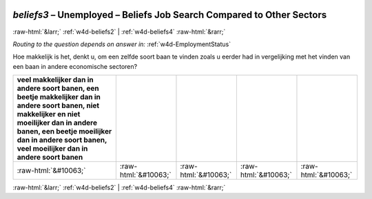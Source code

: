 .. _w4d-beliefs3: 

 
 .. role:: raw-html(raw) 
        :format: html 
 
`beliefs3` – Unemployed – Beliefs Job Search Compared to Other Sectors
================================================================================= 


:raw-html:`&larr;` :ref:`w4d-beliefs2` | :ref:`w4d-beliefs4` :raw-html:`&rarr;` 
 
*Routing to the question depends on answer in:* :ref:`w4d-EmploymentStatus` 

Hoe makkelijk is het, denkt u, om een zelfde soort baan te vinden zoals u eerder had in vergelijking met het vinden van een baan in andere economische sectoren?
 
.. csv-table:: 
   :delim: | 
   :header: veel makkelijker dan in andere soort banen, een beetje makkelijker dan in andere soort banen, niet makkelijker en niet moeilijker dan in andere banen, een beetje moeilijker dan in andere soort banen, veel moeilijker dan in andere soort banen
 
           :raw-html:`&#10063;`|:raw-html:`&#10063;`|:raw-html:`&#10063;`|:raw-html:`&#10063;`|:raw-html:`&#10063;` 

.. image:: ../_screenshots/w4-beliefs3.png 


:raw-html:`&larr;` :ref:`w4d-beliefs2` | :ref:`w4d-beliefs4` :raw-html:`&rarr;` 
 
